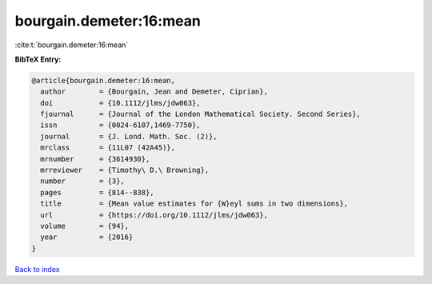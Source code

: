 bourgain.demeter:16:mean
========================

:cite:t:`bourgain.demeter:16:mean`

**BibTeX Entry:**

.. code-block:: bibtex

   @article{bourgain.demeter:16:mean,
     author        = {Bourgain, Jean and Demeter, Ciprian},
     doi           = {10.1112/jlms/jdw063},
     fjournal      = {Journal of the London Mathematical Society. Second Series},
     issn          = {0024-6107,1469-7750},
     journal       = {J. Lond. Math. Soc. (2)},
     mrclass       = {11L07 (42A45)},
     mrnumber      = {3614930},
     mrreviewer    = {Timothy\ D.\ Browning},
     number        = {3},
     pages         = {814--838},
     title         = {Mean value estimates for {W}eyl sums in two dimensions},
     url           = {https://doi.org/10.1112/jlms/jdw063},
     volume        = {94},
     year          = {2016}
   }

`Back to index <../By-Cite-Keys.html>`_
